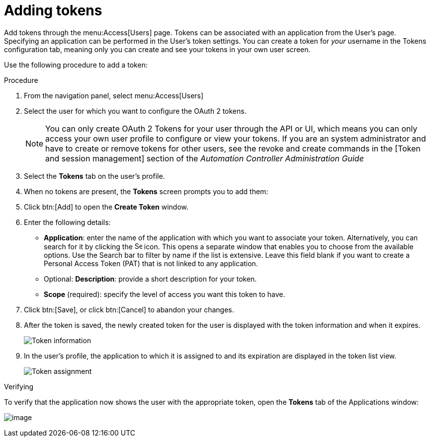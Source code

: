 [id="proc-controller-apps-create-tokens"]

= Adding tokens

Add tokens through the menu:Access[Users] page. 
Tokens can be associated with an application from the User's page. 
Specifying an application can be performed in the User's token settings. 
You can create a token for _your_ username in the Tokens configuration tab, meaning only you can create and see your tokens in your own user screen. 

Use the following procedure to add a token:

.Procedure
. From the navigation panel, select menu:Access[Users]
. Select the user for which you want to configure the OAuth 2 tokens.
+
[NOTE]
====
You can only create OAuth 2 Tokens for your user through the API or UI, which means you can only access your own user profile to configure or view your tokens. 
If you are an system administrator and have to create or remove tokens for other users, see the revoke and create commands in the
[Token and session management] section of the _Automation Controller Administration Guide_
====
. Select the *Tokens* tab on the user's profile.
. When no tokens are present, the *Tokens* screen prompts you to add them:
. Click btn:[Add] to open the *Create Token* window.
. Enter the following details:

* *Application*: enter the name of the application with which you want to associate your token. 
Alternatively, you can search for it by clicking the image:search.png[Search,15,15] icon. 
This opens a separate window that enables you to choose from the available options. 
Use the Search bar to filter by name if the list is extensive. 
Leave this field blank if you want to create a Personal Access Token (PAT) that is not linked to any application.
* Optional: *Description*: provide a short description for your token.
* *Scope* (required): specify the level of access you want this token to have.

. Click btn:[Save], or click btn:[Cancel] to abandon your changes.

. After the token is saved, the newly created token for the user is displayed with the token information and when it expires.
+
image:users-token-information-example.png[Token information]

. In the user's profile, the application to which it is assigned to and its expiration are displayed in the token list view.
+
image:users-token-assignment-example.png[Token assignment]

.Verifying
To verify that the application now shows the user with the appropriate token, open the *Tokens* tab of the Applications window:

image:apps-tokens-list-view-example2.png[image]